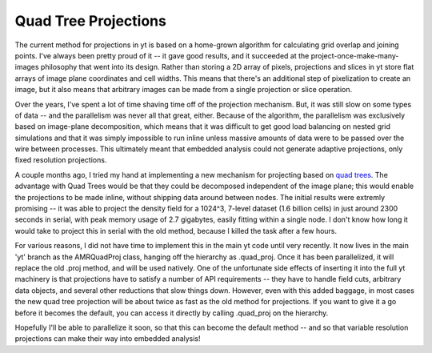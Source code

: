 Quad Tree Projections
=====================

.. author: Matt

.. date: 1284172883.0

The current method for projections in yt is based on a home-grown algorithm for
calculating grid overlap and joining points.  I've always been pretty proud of
it -- it gave good results, and it succeeded at the project-once-make-many-
images philosophy that went into its design.  Rather than storing a 2D array of
pixels, projections and slices in yt store flat arrays of image plane
coordinates and cell widths.  This means that there's an additional step of
pixelization to create an image, but it also means that arbitrary images can be
made from a single projection or slice operation.

Over the years, I've spent a
lot of time shaving time off of the projection mechanism.  But, it was still
slow on some types of data -- and the parallelism was never all that great,
either.  Because of the algorithm, the parallelism was exclusively based on
image-plane decomposition, which means that it was difficult to get good load
balancing on nested grid simulations and that it was simply impossible to run
inline unless massive amounts of data were to be passed over the wire between
processes.  This ultimately meant that embedded analysis could not generate
adaptive projections, only fixed resolution projections. 

A couple months ago,
I tried my hand at implementing a new mechanism for projecting based on `quad
trees <http://en.wikipedia.org/wiki/Quadtree>`_.  The advantage with Quad Trees
would be that they could be decomposed independent of the image plane; this
would enable the projections to be made inline, without shipping data around
between nodes.  The initial results were extremly promising -- it was able to
project the density field  for a 1024^3, 7-level dataset (1.6 billion cells) in
just around 2300 seconds in serial, with peak memory usage of 2.7 gigabytes,
easily fitting within a single node.  I don't know how long it would take to
project this in serial with the old method, because I killed the task after a
few hours. 

For various reasons, I did not have time to implement this in the
main yt code until very recently.  It now lives in the main 'yt' branch as the
AMRQuadProj class, hanging off the hierarchy as .quad_proj.  Once it has been
parallelized, it will replace the old .proj method, and will be used natively.
One of the unfortunate side effects of inserting it into the full yt machinery
is that projections have to satisfy a number of API requirements -- they have to
handle field cuts, arbitrary data objects, and several other reductions that
slow things down.  However, even with this added baggage, in most cases the new
quad tree projection will be about twice as fast as the old method for
projections.  If you want to give it a go before it becomes the default, you can
access it directly by calling .quad_proj on the hierarchy. 

Hopefully I'll be able to parallelize it soon, so that this can become the
default method -- and so that variable resolution projections can make their
way into embedded analysis!


